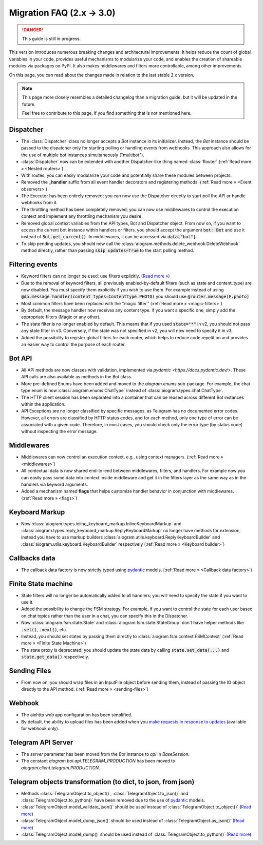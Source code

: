 ==========================
Migration FAQ (2.x -> 3.0)
==========================

.. danger::

    This guide is still in progress.

This version introduces numerous breaking changes and architectural improvements. 
It helps reduce the count of global variables in your code, provides useful mechanisms 
to modularize your code, and enables the creation of shareable modules via packages on PyPI. 
It also makes middlewares and filters more controllable, among other improvements.


On this page, you can read about the changes made in relation to the last stable 2.x version.

.. note::

    This page more closely resembles a detailed changelog than a migration guide, 
    but it will be updated in the future.

    Feel free to contribute to this page, if you find something that is not mentioned here.


Dispatcher
==========

- The :class:`Dispatcher` class no longer accepts a `Bot` instance in its initializer. 
  Instead, the `Bot` instance should be passed to the dispatcher only for starting polling 
  or handling events from webhooks. This approach also allows for the use of multiple bot 
  instances simultaneously ("multibot").
- :class:`Dispatcher` now can be extended with another Dispatcher-like
  thing named :class:`Router` (:ref:`Read more » <Nested routers>`).
- With routes, you can easily modularize your code and potentially share these modules between projects.
- Removed the **_handler** suffix from all event handler decorators and registering methods.
  (:ref:`Read more » <Event observers>`)
- The Executor has been entirely removed; you can now use the Dispatcher directly to start poll the API or handle webhooks from it.
- The throttling method has been completely removed; you can now use middlewares to control 
  the execution context and implement any throttling mechanism you desire.
- Removed global context variables from the API types, Bot and Dispatcher object,
  From now on, if you want to access the current bot instance within handlers or filters, 
  you should accept the argument :code:`bot: Bot` and use it instead of :code:`Bot.get_current()`. 
  In middlewares, it can be accessed via :code:`data["bot"]`.
- To skip pending updates, you should now call the :class:`aiogram.methods.delete_webhook.DeleteWebhook` method directly, rather than passing :code:`skip_updates=True` to the start polling method.



Filtering events
================

- Keyword filters can no longer be used; use filters explicitly. (`Read more » <https://github.com/aiogram/aiogram/issues/942>`_)
- Due to the removal of keyword filters, all previously enabled-by-default filters 
  (such as state and content_type) are now disabled. 
  You must specify them explicitly if you wish to use them.
  For example instead of using :code:`@dp.message_handler(content_types=ContentType.PHOTO)`
  you should use :code:`@router.message(F.photo)`
- Most common filters have been replaced with the "magic filter." (:ref:`Read more » <magic-filters>`)
- By default, the message handler now receives any content type. 
  If you want a specific one, simply add the appropriate filters (Magic or any other).
- The state filter is no longer enabled by default. This means that if you used :code:`state="*"` 
  in v2, you should not pass any state filter in v3. 
  Conversely, if the state was not specified in v2, you will now need to specify it in v3.
- Added the possibility to register global filters for each router, which helps to reduce code 
  repetition and provides an easier way to control the purpose of each router.



Bot API
=======

- All API methods are now classes with validation, implemented via 
  `pydantic <https://docs.pydantic.dev/>`. 
  These API calls are also available as methods in the Bot class.
- More pre-defined Enums have been added and moved to the `aiogram.enums` sub-package. 
  For example, the chat type enum is now :class:`aiogram.enums.ChatType` instead of :class:`aiogram.types.chat.ChatType`.
- The HTTP client session has been separated into a container that can be reused 
  across different Bot instances within the application.
- API Exceptions are no longer classified by specific messages, 
  as Telegram has no documented error codes. 
  However, all errors are classified by HTTP status codes, and for each method, 
  only one type of error can be associated with a given code. 
  Therefore, in most cases, you should check only the error type (by status code) 
  without inspecting the error message.



Middlewares
===========

- Middlewares can now control an execution context, e.g., using context managers. 
  (:ref:`Read more » <middlewares>`)
- All contextual data is now shared end-to-end between middlewares, filters, and handlers.
  For example now you can easily pass some data into context inside middleware and
  get it in the filters layer as the same way as in the handlers via keyword arguments.
- Added a mechanism named **flags** that helps customize handler behavior 
  in conjunction with middlewares. (:ref:`Read more » <flags>`)


Keyboard Markup
===============

- Now :class:`aiogram.types.inline_keyboard_markup.InlineKeyboardMarkup`
  and :class:`aiogram.types.reply_keyboard_markup.ReplyKeyboardMarkup` no longer have methods for extension,
  instead you have to use markup builders :class:`aiogram.utils.keyboard.ReplyKeyboardBuilder`
  and :class:`aiogram.utils.keyboard.KeyboardBuilder` respectively
  (:ref:`Read more » <Keyboard builder>`)


Callbacks data
==============

- The callback data factory is now strictly typed using `pydantic <https://docs.pydantic.dev/>`_ models.
  (:ref:`Read more » <Callback data factory>`)


Finite State machine
====================

- State filters will no longer be automatically added to all handlers; 
  you will need to specify the state if you want to use it.
- Added the possibility to change the FSM strategy. For example, 
  if you want to control the state for each user based on chat topics rather than 
  the user in a chat, you can specify this in the Dispatcher.
- Now :class:`aiogram.fsm.state.State` and :class:`aiogram.fsm.state.StateGroup` don't have helper
  methods like :code:`.set()`, :code:`.next()`, etc.

- Instead, you should set states by passing them directly to
  :class:`aiogram.fsm.context.FSMContext` (:ref:`Read more » <Finite State Machine>`)
- The state proxy is deprecated; you should update the state data by calling 
  :code:`state.set_data(...)` and :code:`state.get_data()` respectively.


Sending Files
=============

- From now on, you should wrap files in an InputFile object before sending them, 
  instead of passing the IO object directly to the API method. (:ref:`Read more » <sending-files>`)


Webhook
=======

- The aiohttp web app configuration has been simplified.
- By default, the ability to upload files has been added when you `make requests in response to updates <https://core.telegram.org/bots/faq#how-can-i-make-requests-in-response-to-updates>`_ (available for webhook only).


Telegram API Server
===================

- The `server` parameter has been moved from the `Bot` instance to `api` in `BaseSession`.
- The constant `aiogram.bot.api.TELEGRAM_PRODUCTION` has been moved to `aiogram.client.telegram.PRODUCTION`.


Telegram objects transformation (to dict, to json, from json)
===========================================

- Methods :class:`TelegramObject.to_object()`, :class:`TelegramObject.to_json()` and :class:`TelegramObject.to_python()` 
  have been removed due to the use of `pydantic <https://docs.pydantic.dev/>`_ models.
- :class:`TelegramObject.model_validate_json()` should be used instead of :class:`TelegramObject.to_object()` 
  (`Read more <https://docs.pydantic.dev/2.7/api/base_model/#pydantic.BaseModel.model_validate_json>`_)
- :class:`TelegramObject.model_dump_json()` should be used instead of :class:`TelegramObject.as_json()` 
  (`Read more <https://docs.pydantic.dev/latest/api/base_model/#pydantic.BaseModel.model_dump_json>`_)
- :class:`TelegramObject.model_dump()` should be used instead of :class:`TelegramObject.to_python()` 
  (`Read more <https://docs.pydantic.dev/latest/api/base_model/#pydantic.BaseModel.model_dump>`_)
